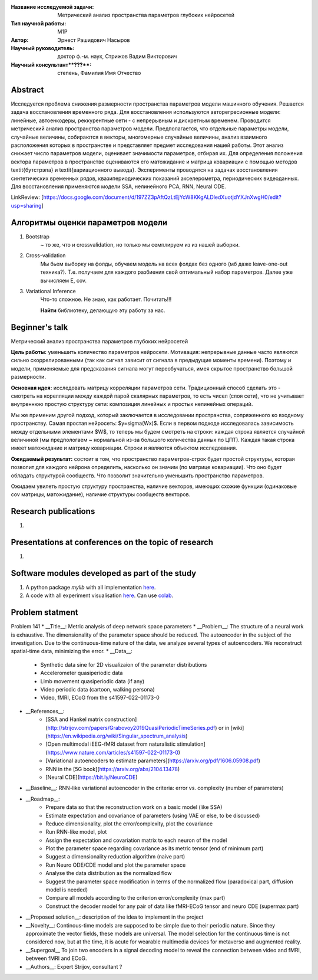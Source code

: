 |test| |codecov| |docs|

.. |test| image:: https://github.com/intsystems/ProjectTemplate/workflows/test/badge.svg
    :target: https://github.com/intsystems/ProjectTemplate/tree/master
    :alt: Test status
    
.. |codecov| image:: https://img.shields.io/codecov/c/github/intsystems/ProjectTemplate/master
    :target: https://app.codecov.io/gh/intsystems/ProjectTemplate
    :alt: Test coverage
    
.. |docs| image:: https://github.com/intsystems/ProjectTemplate/workflows/docs/badge.svg
    :target: https://intsystems.github.io/ProjectTemplate/
    :alt: Docs status


.. class:: center

    :Название исследуемой задачи: Метрический анализ пространства параметров глубоких нейросетей
    :Тип научной работы: M1P
    :Автор: Эрнест Рашидович Насыров
    :Научный руководитель: доктор ф.-м. наук, Стрижов Вадим Викторович
    :Научный консультант**???**: степень, Фамилия Имя Отчество

Abstract
========

Исследуется проблема снижения размерности пространства параметров модели машинного обучения. Решается задача восстановления временного ряда. Для восстановления используются авторегресионные модели: линейные, автоенкодеры, реккурентные сети - с непрерывным и дискретным временем. Проводится метрический анализ пространства параметров модели.  Предполагается, что отдельные параметры модели, случайные величины, собираются в векторы, многомерные случайные величины, анализ взаимного расположения которых в пространстве и представляет предмет исследования нашей работы.  Этот анализ снижает число параметров модели, оценивает значимости параметров, отбирая их. Для определения положения вектора параметров в пространстве оцениваются его матожидание и матрица ковариации с помощью методов \textit{бутстрэпа} и \textit{вариационного вывода}. Эксперименты проводятся на задачах восстановления синтетических временных рядов, квазипериодических показаний акселерометра, периодических видеоданных. Для восстановления применяются модели SSA, нелинейного PCA, RNN, Neural ODE.

LinkReview: [https://docs.google.com/document/d/197ZZ3pAftQzLtEjYcW8KKgALDledXuotjdYXJnXwgH0/edit?usp=sharing]

Алгоритмы оценки параметров модели
==================================
1. Bootstrap 
	~ то же, что и crossvalidation, но только мы семплируем из из нашей выборки.
2. Cross-validation
	Мы бьем выборку на фолды, обучаем модель на всех фолдах без одного (мб даже leave-one-out техника?). Т.е. получаем для каждого разбиения свой оптимальный набор параметров. Далее уже вычисляем E, cov.

3. Variational Inference
	Что-то сложное. Не знаю, как работает. Почитать!!!
	
	**Найти** библиотеку, делающую эту работу за нас.


Beginner's talk
===============
Метрический анализ пространства параметров глубоких нейросетей

**Цель работы:** уменьшить количество параметров нейросети. Мотивация: непрерывные данные часто являются сильно скоррелированными (так как сигнал зависит от сигнала в предыдущие моменты времени). Поэтому и модели, применяемые для предсказания сигнала могут переобучаться, имея скрытое пространство большой размерности.

**Основная идея:** исследовать матрицу корреляции параметров сети.
Традиционный способ сделать это - смотреть на корелляции между каждой парой скалярных параметров, то есть чисел (слоя сети), что не учитывает внутреннюю простую структуру сети: композиция линейных и простых нелинейных операций.

Мы же применим другой подход, который заключается в исследовании пространства, сопряженного ко входному пространству. Самая простая нейросеть: $y=\sigma(Wx)$. Если в первом подходе исследовалась зависимость между отдельными элементами $W$, то теперь мы будем смотреть на строки: каждая строка является случайной величиной (мы предпологаем ~ нормальной из-за большого количества данных по ЦПТ). Каждая такая строка имеет матожидание и матрицу ковариации. Строки и являются объектом исследования.

**Ожидаемый результат:** состоит в том, что пространство параметров-строк будет простой структуры, которая позволит для каждого нейрона определить, насколько он значим (по матрице ковариации). Что оно будет обладать структурой сообществ. Что позволит значительно уменьшить пространство параметров.


Ожидаем увилеть простую структуру пространства, наличие векторов, имеющих схожие функции (одинаковые cov матрицы, матожидание), наличие структуры сообществ векторов.


Research publications
===============================
1. 

Presentations at conferences on the topic of research
================================================
1. 

Software modules developed as part of the study
======================================================
1. A python package *mylib* with all implementation `here <https://github.com/intsystems/ProjectTemplate/tree/master/src>`_.
2. A code with all experiment visualisation `here <https://github.comintsystems/ProjectTemplate/blob/master/code/main.ipynb>`_. Can use `colab <http://colab.research.google.com/github/intsystems/ProjectTemplate/blob/master/code/main.ipynb>`_.



Problem statment
======================================================
Problem 141
* __Title__: Metric analysis of deep network space parameters
* __Problem__: The structure of a neural work is exhaustive. The dimensionality of the parameter space should be reduced. The autoencoder in the subject of the investigation. Due to the continuous-time nature of the data, we analyze several types of autoencoders. We reconstruct spatial-time data, minimizing the error. 
* __Data__: 
	* Synthetic data sine for 2D visualizaion of the parameter distributions
	* Accelerometer quasiperiodic data
	* Limb movement quasiperiodic data (if any)
	* Video periodic data (cartoon, walking persona)
	* Video, fMRI, ECoG from the s41597-022-01173-0 
* __References__: 
	* [SSA and Hankel matrix construction](http://strijov.com/papers/Grabovoy2019QuasiPeriodicTimeSeries.pdf) or in [wiki](https://en.wikipedia.org/wiki/Singular_spectrum_analysis)
	* [Open multimodal iEEG-fMRI dataset from naturalistic stimulation](https://www.nature.com/articles/s41597-022-01173-0)
	* [Variational autoencoders to estimate parameters](https://arxiv.org/pdf/1606.05908.pdf)
	* RNN in the [5G book](https://arxiv.org/abs/2104.13478)
	* [Neural CDE](https://bit.ly/NeuroCDE)
* __Baseline__: RNN-like variational autoencoder in the criteria: error vs. complexity (number of parameters)
* __Roadmap__:
	* Prepare data so that the reconstruction work on a basic model (like SSA)
	* Estimate expectation and covariance of parameters (using VAE or else, to be discussed)
	* Reduce dimensionality, plot the error/complexity, plot the covariance
	* Run RNN-like model, plot
	* Assign the expectation and covariation matrix to each neuron of the model
	* Plot the parameter space regarding covariance as its metric tensor (end of minimum part)
	* Suggest a dimensionality reduction algorithm (naive part)
	* Run Neuro ODE/CDE model and plot the parameter space
	* Analyse the data distribution as the normalized flow 
	* Suggest the parameter space modification in terms of  the normalized flow (paradoxical part, diffusion model is needed)
	* Compare all models according to the criterion error/complexity (max part)
	* Construct the decoder model for any pair of data like fMRI-ECoG tensor and neuro CDE (supermax part)
* __Proposed solution__: description of the idea to implement in the project
* __Novelty__: Continous-time models are supposed to be simple due to their periodic nature. Since they approximate the vector fields, these models are universal. The model selection for the continuous time is not considered now, but at the time, it is acute for wearable multimedia devices for metaverse and augmented reality. 
* __Supergoal__ To join two encoders in a signal decoding model to reveal the connection between video and fMRI, between fMRI and ECoG.
* __Authors__: Expert Strijov, consultant ?

